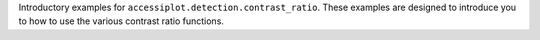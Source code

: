 .. _contrast_ratio_examples:

.. raw:: html

   <h2>Contrast Ratio Examples</h2>

Introductory examples for ``accessiplot.detection.contrast_ratio``. These examples are
designed to introduce you to how to use the various contrast ratio functions.